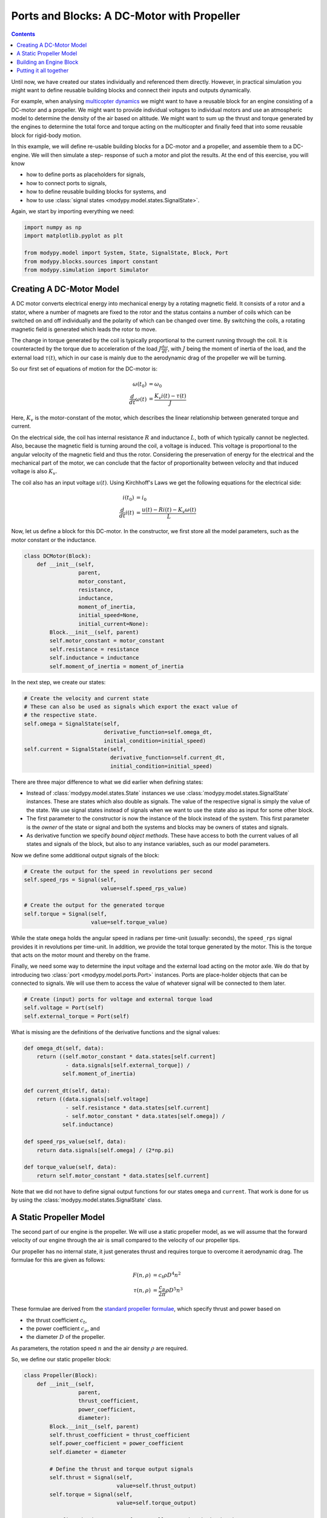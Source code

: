 Ports and Blocks: A DC-Motor with Propeller
===========================================

.. contents::

Until now, we have created our states individually and referenced them directly.
However, in practical simulation you might want to define reusable building
blocks and connect their inputs and outputs dynamically.

For example, when analysing
`multicopter dynamics <https://en.wikipedia.org/wiki/Quadcopter>`_ we might want
to have a reusable block for an engine consisting of a DC-motor and a propeller.
We might want to provide individual voltages to individual motors and use an
atmospheric model to determine the density of the air based on altitude.
We might want to sum up the thrust and torque generated by the engines to
determine the total force and torque acting on the multicopter and finally feed
that into some reusable block for rigid-body motion.

In this example, we will define re-usable building blocks for a DC-motor and a
propeller, and assemble them to a DC-engine. We will then simulate a step-
response of such a motor and plot the results. At the end of this exercise, you
will know

- how to define ports as placeholders for signals,
- how to connect ports to signals,
- how to define reusable building blocks for systems, and
- how to use :class:`signal states <modypy.model.states.SignalState>`.

Again, we start by importing everything we need:

.. code-block:: python

    import numpy as np
    import matplotlib.pyplot as plt

    from modypy.model import System, State, SignalState, Block, Port
    from modypy.blocks.sources import constant
    from modypy.simulation import Simulator

Creating A DC-Motor Model
-------------------------

A DC motor converts electrical energy into mechanical energy by a rotating
magnetic field. It consists of a rotor and a stator, where a number of magnets
are fixed to the rotor and the status contains a number of coils which can be
switched on and off individually and the polarity of which can be changed over
time. By switching the coils, a rotating magnetic field is generated which leads
the rotor to move.

The change in torque generated by the coil is typically proportional to the
current running through the coil. It is counteracted by the torque due to
acceleration of the load :math:`J \frac{d\omega}{dt}`, with :math:`J` being the
moment of inertia of the load, and the external load :math:`\tau\left(t\right)`,
which in our case is mainly due to the aerodynamic drag of the propeller we will
be turning.

So our first set of equations of motion for the DC-motor is:

.. math::
    \omega\left(t_0\right) &= \omega_0 \\
    \frac{d}{dt} \omega\left(t\right) &=
    \frac{K_v i\left(t\right) - \tau\left(t\right)}{J}

Here, :math:`K_v` is the motor-constant of the motor, which describes the
linear relationship between generated torque and current.

On the electrical side, the coil has internal resistance :math:`R` and
inductance :math:`L`, both of which typically cannot be neglected. Also, because
the magnetic field is turning around the coil, a voltage is induced. This
voltage is proportional to the angular velocity of the magnetic field and thus
the rotor. Considering the preservation of energy for the electrical and the
mechanical part of the motor, we can conclude that the factor of proportionality
between velocity and that induced voltage is also :math:`K_v`.

The coil also has an input voltage :math:`u\left(t\right)`. Using Kirchhoff's
Laws we get the following equations for the electrical side:

.. math::
    i\left(t_0\right) &= i_0 \\
    \frac{d}{dt} i\left(t\right) &=
    \frac{u\left(t\right) - R i\left(t\right) - K_v \omega\left(t\right)}{L}

Now, let us define a block for this DC-motor. In the constructor, we first store
all the model parameters, such as the motor constant or the inductance.

.. code-block:: python

    class DCMotor(Block):
        def __init__(self,
                     parent,
                     motor_constant,
                     resistance,
                     inductance,
                     moment_of_inertia,
                     initial_speed=None,
                     initial_current=None):
            Block.__init__(self, parent)
            self.motor_constant = motor_constant
            self.resistance = resistance
            self.inductance = inductance
            self.moment_of_inertia = moment_of_inertia

In the next step, we create our states:

.. code-block:: python

            # Create the velocity and current state
            # These can also be used as signals which export the exact value of
            # the respective state.
            self.omega = SignalState(self,
                                     derivative_function=self.omega_dt,
                                     initial_condition=initial_speed)
            self.current = SignalState(self,
                                       derivative_function=self.current_dt,
                                       initial_condition=initial_speed)

There are three major difference to what we did earlier when defining states:

- Instead of :class:`modypy.model.states.State` instances we use
  :class:`modypy.model.states.SignalState` instances. These are states which also
  double as signals. The value of the respective signal is simply the value of
  the state. We use signal states instead of signals when we want to use the
  state also as input for some other block.
- The first parameter to the constructor is now the instance of the block instead
  of the system. This first parameter is the *owner* of the state or signal and
  both the systems and blocks may be owners of states and signals.
- As derivative function we specify *bound object methods*. These have access to
  both the current values of all states and signals of the block, but also to
  any instance variables, such as our model parameters.

Now we define some additional output signals of the block:

.. code-block:: python

            # Create the output for the speed in revolutions per second
            self.speed_rps = Signal(self,
                                    value=self.speed_rps_value)

            # Create the output for the generated torque
            self.torque = Signal(self,
                                 value=self.torque_value)

While the state ``omega`` holds the angular speed in radians per time-unit
(usually: seconds), the ``speed_rps`` signal provides it in revolutions per
time-unit. In addition, we provide the total torque generated by the motor. This
is the torque that acts on the motor mount and thereby on the frame.

Finally, we need some way to determine the input voltage and the external load
acting on the motor axle. We do that by introducing two
:class:`port <modypy.model.ports.Port>` instances. Ports are place-holder objects
that can be connected to signals. We will use them to access the value of whatever
signal will be connected to them later.

.. code-block:: python

            # Create (input) ports for voltage and external torque load
            self.voltage = Port(self)
            self.external_torque = Port(self)

What is missing are the definitions of the derivative functions and the signal
values:

.. code-block:: python

        def omega_dt(self, data):
            return ((self.motor_constant * data.states[self.current]
                     - data.signals[self.external_torque]) /
                    self.moment_of_inertia)

        def current_dt(self, data):
            return ((data.signals[self.voltage]
                     - self.resistance * data.states[self.current]
                     - self.motor_constant * data.states[self.omega]) /
                    self.inductance)

        def speed_rps_value(self, data):
            return data.signals[self.omega] / (2*np.pi)

        def torque_value(self, data):
            return self.motor_constant * data.states[self.current]

Note that we did not have to define signal output functions for our states
``omega`` and ``current``. That work is done for us by using the
:class:`modypy.model.states.SignalState` class.

A Static Propeller Model
------------------------

The second part of our engine is the propeller. We will use a static propeller
model, as we will assume that the forward velocity of our engine through the air
is small compared to the velocity of our propeller tips.

Our propeller has no internal state, it just generates thrust and requires torque
to overcome it aerodynamic drag. The formulae for this are given as follows:

.. math::
    F\left(n, \rho\right) &= c_t \rho D^4 n^2 \\
    \tau\left(n, \rho\right) &= \frac{c_p}{2 \pi} \rho D^5 n^3

These formulae are derived from the
`standard propeller formulae <https://m-selig.ae.illinois.edu/props/propDB.html>`_,
which specify thrust and power based on

- the thrust coefficient :math:`c_t`,
- the power coefficient :math:`c_p`, and
- the diameter :math:`D` of the propeller.

As parameters, the rotation speed :math:`n` and the air density :math:`\rho` are
required.

So, we define our static propeller block:

.. code-block:: python

    class Propeller(Block):
        def __init__(self,
                     parent,
                     thrust_coefficient,
                     power_coefficient,
                     diameter):
            Block.__init__(self, parent)
            self.thrust_coefficient = thrust_coefficient
            self.power_coefficient = power_coefficient
            self.diameter = diameter

            # Define the thrust and torque output signals
            self.thrust = Signal(self,
                                 value=self.thrust_output)
            self.torque = Signal(self,
                                 value=self.torque_output)

            # Define the input ports for propeller speed and air density
            self.speed_rps = Port(self)
            self.density = Port(self)

        def thrust_output(self, data):
            rho = data.signals[self.density]
            n = data.signals[self.speed_rps]
            return self.thrust_coefficient * rho * self.diameter**4 * n**2

        def torque_output(self, data):
            rho = data.signals[self.density]
            n = data.signals[self.speed_rps]
            return self.power_coefficient / (2 * np.pi) * \
                   rho * self.diameter ** 5 * n ** 2

Building an Engine Block
------------------------

Finally, let us assemble an engine block from our motor and our propeller.
The engine block shall provide thrust and total torque of the engine as outputs
and accept the voltage and the air density as inputs. We will interconnect the
DC-motor and the propeller internally, by providing the speed of the DC-motor
to the propeller as its turning speed and by providing the torque load of the
propeller as external load to the DC-motor.

For our engine block, we first create the elements -- the motor and the propeller
-- and make everything visible to the outside that needs to be:

.. code-block:: python

    class Engine(Block):
        def __init__(self,
                     parent,
                     thrust_coefficient,
                     power_coefficient,
                     diameter,
                     motor_constant,
                     resistance,
                     inductance,
                     moment_of_inertia):
            Block.__init__(self, parent)

            # Create the DC motor and the propeller
            self.dc_motor = DCMotor(self,
                                    motor_constant=motor_constant,
                                    resistance=resistance,
                                    inductance=inductance,
                                    moment_of_inertia=moment_of_inertia)
            self.propeller = Propeller(self,
                                             thrust_coefficient=thrust_coefficient,
                                             power_coefficient=power_coefficient,
                                             diameter=diameter)

            # We will simply pass through the voltage and density ports of the
            # motor and the propeller
            self.voltage = self.dc_motor.voltage
            self.density = self.propeller.density

            # We also pass on the thrust and the torque of the whole engine
            self.thrust = self.propeller.thrust
            self.torque = self.dc_motor.torque

Now we need to connect the speed output of the motor to the speed input of the
propeller. For that, we use the ``connect`` method of the
:class:`Port <modypy.model.ports.Port>` class:

.. code-block:: python

            # The propeller needs to know the speed of the motor axle
            self.dc_motor.speed_rps.connect(self.propeller.speed_rps)

            # The DC-motor needs to know the torque required by the propeller
            self.propeller.torque.connect(self.dc_motor.external_torque)

Now, the ports and signals are properly connected. Finally, it's time to put it
all together.

Putting it all together
-----------------------

What we still need is a way of providing the voltage and the air density. We
will simply use constants for these, which we can create using the
``constant`` function from the :mod:`modypy.blocks.sources` module.

So, let us create our system:

.. code-block:: python

    # Create the system and the engine
    system = System()
    engine = Engine(system,
                    motor_constant=789.E-6,
                    resistance=43.3E-3,
                    inductance=1.9E-3,
                    moment_of_inertia=5.284E-6,
                    thrust_coefficient=0.09,
                    power_coefficient=0.04,
                    diameter=8*25.4E-3)

    # Provide constant signals for the voltage and the air density
    voltage = constant(system, value=3.5)
    density = constant(system, value=1.29)

    # Connect them to the corresponding inputs of the engine
    engine.voltage.connect(voltage)
    engine.density.connect(density)

Note how we use the ``constant`` function to create signals with constant values
for our voltage and density.

Now, our system is fully assembled. Let's run a simulation:

.. code-block:: python

    simulator = Simulator(system, start_time=0.0)
    msg = simulator.run_until(time_boundary=0.5)

    if msg is not None:
        print("Simulation failed with message '%s'" % msg)
    else:
        # Plot the result
        plt.plot(simulator.result.time,
                 simulator.result.signals[:, engine.thrust.signal_slice])
        plt.title("Engine with DC-Motor and Static Propeller")
        plt.xlabel("Time")
        plt.ylabel("Thrust")
        plt.savefig("05_dc_engine_simulation.png")
        plt.show()

That's it. The result is shown in :numref:`dc_engine_simulation`.

.. _dc_engine_simulation:
.. figure:: 05_dc_engine_simulation.png
    :align: center
    :alt: DC-Engine simulation

    DC-Engine simulation

We can now reuse the blocks that we created in other models and make as many
instances of them as we like. Building a multicopter has never been so easy and
cheap!
